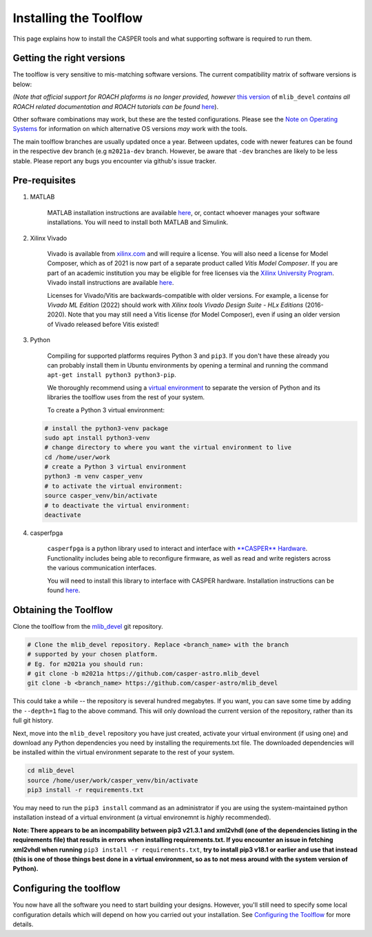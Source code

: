 
Installing the Toolflow
=======================

This page explains how to install the CASPER tools and what supporting software is required to run them.

Getting the right versions
--------------------------

The toolflow is very sensitive to mis-matching software versions. The current compatibility matrix of software versions is below:

*(Note that official support for ROACH plaforms is no longer provided, however* `this version <https://github.com/casper-astro/mlib_devel/tree/d77999047d2f0dc53e1c1e6e516e6ef3cdd45632/docs>`_ of ``mlib_devel`` *contains all ROACH related documentation and ROACH tutorials can be found* `here <https://casper-tutorials.readthedocs.io/en/latest/tutorials/roach/tut_intro.html>`_).


.. csv-table:: 
   :file: ../_static/files/hardware-compatibility-matrix.csv
   :widths: 16, 17, 16, 17, 17, 17
   :header-rows: 1

..
  .. list-table::
     :header-rows: 1
     :widths: 16 16 17 17 17 17

     * - Hardware
       - Operating System
       - MATLAB Version
       - Xilinx Version
       - mlib_devel branch / commit
       - Python Version
     * - ROACH1/2
       - Ubuntu 14.04
       - 2013b
       - ISE 14.7
       - branch: ``roach2``
       - Python 2.7
     * - SKARAB
       - Ubuntu 20.04
       - 2021a
       - Vivado 2021.1
       - branch: ``m2021a``
       - Python 3
     * - SNAP
       - Ubuntu 20.04
       - 2021a
       - Vivado 2021.1
       - branch: ``m2021a``
       - Python 3
     * - Red Pitaya
       - Ubuntu 20.04
       - 2021a/2022a
       - Vivado 2021.1/2023.1
       - branch: ``m2021a``/``m2022a``
       - Python 3
     * - VCU118
       - Ubuntu 20.04
       - 2021a
       - Vivado 2021.1
       - branch: ``m2021a``
       - Python 3
     * - VCU128
       - Ubuntu 20.04
       - 2021a
       - Vivado 2021.1
       - branch: ``m2021a``
       - Python 3
     * - ZCU216
       - Ubuntu 20.04
       - 2021a/2022a
       - Vivado 2021.1/2023.1
       - branch: ``m2021a``/``m2022a``
       - Python 3
     * - ZCU208
       - Ubuntu 20.04
       - 2021a/2022a
       - Vivado 2021.1/2023.1
       - branch: ``m2021a``/``m2022a``
       - Python 3
     * - ZCU111
       - Ubuntu 20.04
       - 2021a
       - Vivado 2021.1/2023.1
       - branch: ``m2021a``/``m2022a``
       - Python 3
     * - PYNQ RFSoC 2x2
       - Ubuntu 20.04
       - 2021a/2022a
       - Vivado 2021.1/2023.1
       - branch: ``m2021a``/``m2022a``
       - Python 3
    * - PYNQ RFSoC 4x2
       - Ubuntu 20.04
       - 2021a/2022a
       - Vivado 2021.1/2023.1
       - branch: ``m2021a``/``m2022a``
       - Python 3
     * - HTG ZRF16-29DR
       - Ubuntu 20.04
       - 2021a
       - Vivado 2021.1
       - branch: ``m2021a``
       - Python 3
     * - HTG ZRF16-49DR
       - Ubuntu 20.04
       - 2021a
       - Vivado 2021.1
       - branch: ``m2021a``
       - Python 3
     * - SNAP2
       - Ubuntu 20.04
       - 2021a
       - Vivado 2021.1
       - branch: ``m2021a``
       - Python 3


Other software combinations may work, but these are the tested configurations. Please see the `Note on Operating Systems <https://casper-toolflow.readthedocs.io/en/latest/index.html#a-note-on-operating-systems>`_ for information on which alternative OS versions *may* work with the tools.

The main toolflow branches are usually updated once a year. Between updates, code with newer features can be found in the respective dev branch (e.g ``m2021a-dev`` branch. However, be aware that ``-dev``  branches are likely to be less stable. Please report any bugs you encounter via github's issue tracker.

Pre-requisites
--------------


#. 
   MATLAB

    MATLAB installation instructions are available `here <https://casper-toolflow.readthedocs.io/en/latest/src/How-to-install-Matlab.html>`_\ , or, contact whoever manages your software installations.
    You will need to install both MATLAB and Simulink.

#. 
   Xilinx Vivado

    Vivado is available from `xilinx.com <https://www.xilinx.com>`_ and will require a license. You will also need a license for Model Composer, which as of 2021 is now part of a separate product called *Vitis Model Composer*. If you are part of an academic institution you may be eligible for free licenses via the `Xilinx University Program <https://www.xilinx.com/support/university.html>`_.
    Vivado install instructions are available `here <https://casper-toolflow.readthedocs.io/en/latest/src/How-to-install-Xilinx-Vivado.html>`_.

    Licenses for Vivado/Vitis are backwards-compatible with older versions. For example, a license for *Vivado ML Edition* (2022) should work with *Xilinx tools Vivado Design Suite - HLx Editions* (2016-2020). Note that you may still need a Vitis license (for Model Composer), even if using an older version of Vivado released before Vitis existed!

#. 
   Python

    Compiling for supported platforms requires Python 3 and ``pip3``. If you don't have these already you can probably install them in Ubuntu environments by opening a terminal and running the command ``apt-get install python3 python3-pip``.

    We thoroughly recommend using a `virtual environment <https://packaging.python.org/guides/installing-using-pip-and-virtual-environments/#installing-virtualenv>`_ to separate the version of Python and its libraries the toolflow uses from the rest of your system. 

    To create a Python 3 virtual environment:

   .. code-block:: bash

       # install the python3-venv package
       sudo apt install python3-venv
       # change directory to where you want the virtual environment to live
       cd /home/user/work
       # create a Python 3 virtual environment
       python3 -m venv casper_venv
       # to activate the virtual environment:
       source casper_venv/bin/activate
       # to deactivate the virtual environment:
       deactivate

#. 
   casperfpga

    ``casperfpga`` is a python library used to interact and interface with `\ **CASPER** Hardware <https://github.com/casper-astro/casper-hardware>`_. Functionality includes being able to reconfigure firmware, as well as read and write registers across the various communication interfaces.

    You will need to install this library to interface with CASPER hardware. Installation instructions can be found `here <https://casper-toolflow.readthedocs.io/en/latest/src/How-to-install-casperfpga.html>`_.

Obtaining the Toolflow
----------------------

Clone the toolflow from the `mlib_devel <https://github.com/casper-astro/mlib_devel>`_ git repository. 

.. code-block:: bash

   # Clone the mlib_devel repository. Replace <branch_name> with the branch
   # supported by your chosen platform.
   # Eg. for m2021a you should run:
   # git clone -b m2021a https://github.com/casper-astro.mlib_devel
   git clone -b <branch_name> https://github.com/casper-astro/mlib_devel

This could take a while -- the repository is several hundred megabytes. If you want, you can save some time by adding the ``--depth=1`` flag to the above command. This will only download the current version of the repository, rather than its full git history.

Next, move into the ``mlib_devel`` repository you have just created, activate your virtual environment (if using one) and download any Python dependencies you need by installing the requirements.txt file. The downloaded dependencies will be installed within the virtual environment separate to the rest of your system.

.. code-block:: bash

   cd mlib_devel
   source /home/user/work/casper_venv/bin/activate
   pip3 install -r requirements.txt

You may need to run the ``pip3 install`` command as an administrator if you are using the system-maintained python installation instead of a virtual environment (a virtual environemnt is *highly* recommended).

**Note: There appears to be an incompability between pip3 v21.3.1 and xml2vhdl (one of the dependencies listing in the requirements file) that results in errors when installing requirements.txt. If you encounter an issue in fetching xml2vhdl when running** ``pip3 install -r requirements.txt``\, **try to install pip3 v18.1 or earlier and use that instead (this is one of those things best done in a virtual environment, so as to not mess around with the system version of Python).**  

Configuring the toolflow
------------------------

You now have all the software you need to start building your designs. However, you'll still need to specify some local configuration details which will depend on how you carried out your installation. See `Configuring the Toolflow <https://casper-toolflow.readthedocs.io/en/latest/src/Configuring-the-Toolflow.html>`_ for more details.

